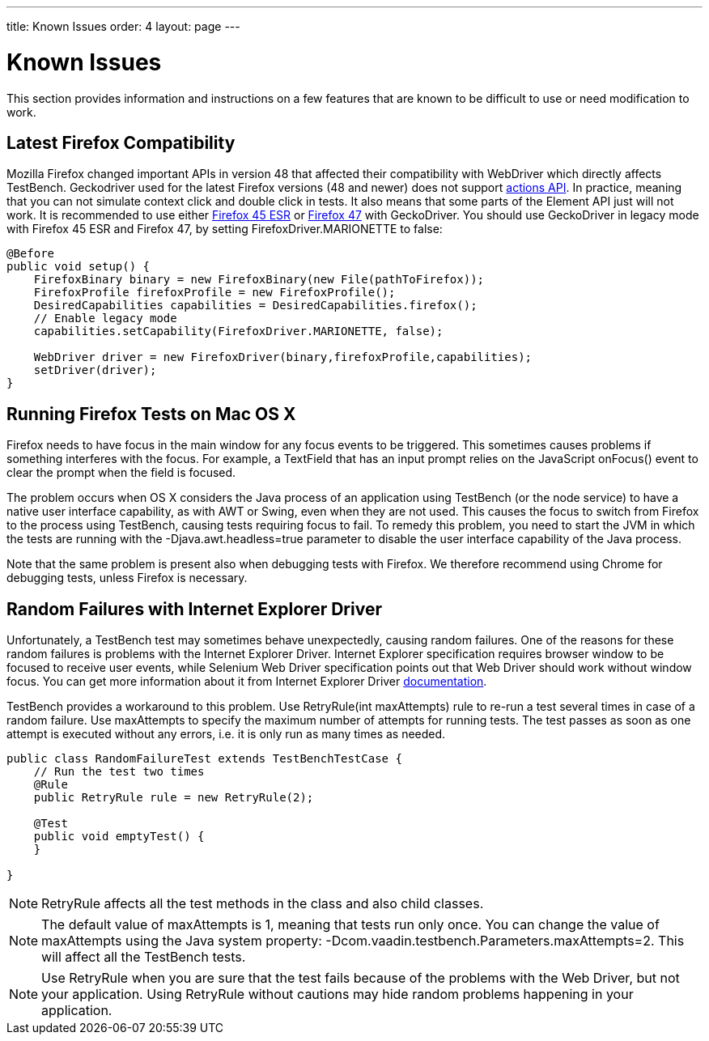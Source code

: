 ---
title: Known Issues
order: 4
layout: page
---

[[testbench.known-issues]]
= Known Issues

This section provides information and instructions on a few features that are
known to be difficult to use or need modification to work.

[[testbench.known-issues.firefox]]
== Latest Firefox Compatibility

Mozilla Firefox changed important APIs in version 48 that affected their compatibility with WebDriver which directly affects TestBench.
Geckodriver used for the latest Firefox versions (48 and newer) does not support link:https://github.com/mozilla/geckodriver/issues/159[actions API].
In practice, meaning that you can not simulate context click and double click in tests.
It also means that some parts of the Element API just will not work.
It is recommended to use either link:https://www.mozilla.org/en-US/firefox/organizations/all/[Firefox 45 ESR]
or link:https://ftp.mozilla.org/pub/firefox/releases/47.0.1/[Firefox 47] with GeckoDriver.
You should use GeckoDriver in legacy mode with Firefox 45 ESR and Firefox 47, by setting [parameter]#FirefoxDriver.MARIONETTE# to false:

[source, java]
----
@Before
public void setup() {
    FirefoxBinary binary = new FirefoxBinary(new File(pathToFirefox));
    FirefoxProfile firefoxProfile = new FirefoxProfile();
    DesiredCapabilities capabilities = DesiredCapabilities.firefox();
    // Enable legacy mode
    capabilities.setCapability(FirefoxDriver.MARIONETTE, false);

    WebDriver driver = new FirefoxDriver(binary,firefoxProfile,capabilities);
    setDriver(driver);
}

----

[[testbench.known-issues.firefox-mac]]
== Running Firefox Tests on Mac OS X

Firefox needs to have focus in the main window for any focus events to be
triggered. This sometimes causes problems if something interferes with the
focus. For example, a [classname]#TextField# that has an input prompt relies on
the JavaScript [methodname]#onFocus()# event to clear the prompt when the field
is focused.

The problem occurs when OS X considers the Java process of an application using
TestBench (or the node service) to have a native user interface capability, as
with AWT or Swing, even when they are not used. This causes the focus to switch
from Firefox to the process using TestBench, causing tests requiring focus to
fail. To remedy this problem, you need to start the JVM in which the tests are
running with the [parameter]#-Djava.awt.headless=true# parameter to disable the
user interface capability of the Java process.

Note that the same problem is present also when debugging tests with Firefox. We
therefore recommend using Chrome for debugging tests, unless Firefox is
necessary.

[[testbench.known-issues.ie-random-failures]]
== Random Failures with Internet Explorer Driver

Unfortunately, a TestBench test may sometimes behave unexpectedly, causing random failures.
One of the reasons for these random failures is problems with the Internet Explorer Driver.
Internet Explorer specification requires browser window to be focused to receive user events,
while Selenium Web Driver specification points out that Web Driver should work without window focus.
You can get more information about it from Internet Explorer Driver
link:https://github.com/SeleniumHQ/selenium/wiki/InternetExplorerDriver#native-events-and-internet-explorer[documentation].

TestBench provides a workaround to this problem.
Use [classname]#RetryRule(int maxAttempts)# rule to re-run a test several times in case of a random failure.
Use [parameter]#maxAttempts# to specify the maximum number of attempts for running tests.
The test passes as soon as one attempt is executed without any errors,
i.e. it is only run as many times as needed.

----
public class RandomFailureTest extends TestBenchTestCase {
    // Run the test two times
    @Rule
    public RetryRule rule = new RetryRule(2);

    @Test
    public void emptyTest() {
    }

}
----
[NOTE]
[classname]#RetryRule# affects all the test methods in the class and also child classes.

[NOTE]
The default value of [parameter]#maxAttempts# is 1, meaning that tests run only once.
You can change the value of [parameter]#maxAttempts# using the Java system property:
[parameter]#-Dcom.vaadin.testbench.Parameters.maxAttempts=2#.
 This will affect all the TestBench tests.

[NOTE]
Use [classname]#RetryRule# when you are sure that the test fails because of the problems
with the Web Driver, but not your application. Using [classname]#RetryRule# without cautions may
hide random problems happening in your application.


